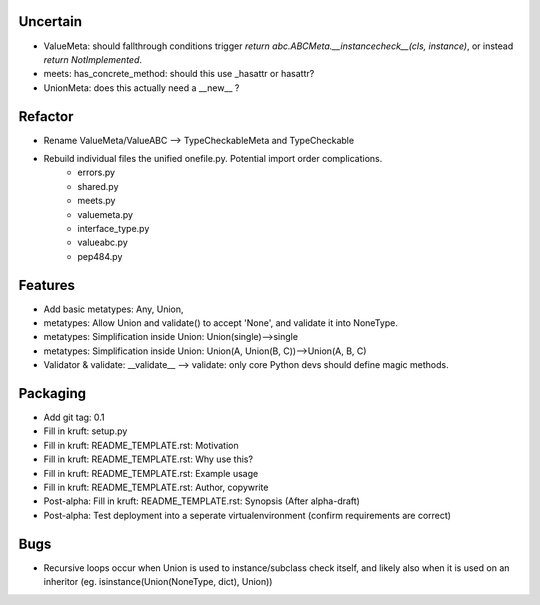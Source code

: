 
Uncertain
------------
- ValueMeta: should fallthrough conditions trigger `return abc.ABCMeta.__instancecheck__(cls, instance)`, or instead `return NotImplemented`.
- meets: has_concrete_method: should this use _hasattr or hasattr?
- UnionMeta: does this actually need a __new__ ?

Refactor
-----------
- Rename ValueMeta/ValueABC --> TypeCheckableMeta and TypeCheckable
- Rebuild individual files the unified onefile.py. Potential import order complications.
    - errors.py
    - shared.py
    - meets.py
    - valuemeta.py
    - interface_type.py
    - valueabc.py
    - pep484.py

Features
-----------
- Add basic metatypes: Any, Union, 
- metatypes: Allow Union and validate() to accept 'None', and validate it into NoneType.
- metatypes: Simplification inside Union: Union(single)-->single
- metatypes: Simplification inside Union: Union(A, Union(B, C))-->Union(A, B, C)
- Validator & validate: __validate__ --> validate: only core Python devs should define magic methods.


Packaging
-----------
- Add git tag: 0.1
- Fill in kruft: setup.py
- Fill in kruft: README_TEMPLATE.rst: Motivation
- Fill in kruft: README_TEMPLATE.rst: Why use this?
- Fill in kruft: README_TEMPLATE.rst: Example usage
- Fill in kruft: README_TEMPLATE.rst: Author, copywrite
- Post-alpha: Fill in kruft: README_TEMPLATE.rst: Synopsis (After alpha-draft)
- Post-alpha: Test deployment into a seperate virtualenvironment (confirm requirements are correct)


Bugs
-----------
- Recursive loops occur when Union is used to instance/subclass check itself, and likely also when it is used on an inheritor (eg. isinstance(Union(NoneType, dict), Union))


